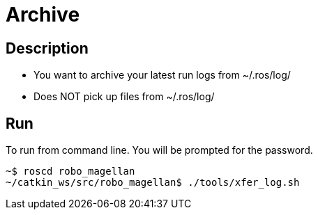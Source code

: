= Archive

== Description
* You want to archive your latest run logs from ~/.ros/log/
* Does NOT pick up files from ~/.ros/log/

== Run

To run from command line. You will be prompted for the password.
[source,bash]
----
~$ roscd robo_magellan
~/catkin_ws/src/robo_magellan$ ./tools/xfer_log.sh
----
